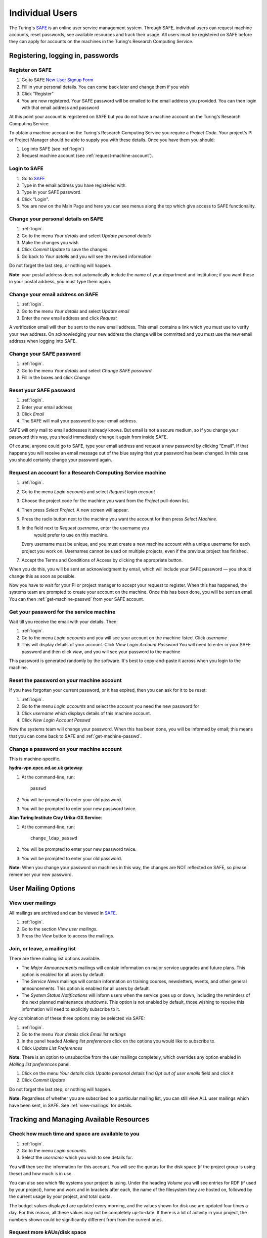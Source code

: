 Individual Users
================

The Turing's `SAFE <https://safe.epcc.ed.ac.uk/ati>`_ is an online user
service management system. Through SAFE, individual users can request
machine accounts, reset passwords, see available resources and track
their usage. All users must be registered on SAFE before they can apply
for accounts on the machines in the Turing's Research Computing Service.

Registering, logging in, passwords
----------------------------------

.. _register:

Register on SAFE
~~~~~~~~~~~~~~~~

#. Go to SAFE `New User Signup
   Form <https://safe.epcc.ed.ac.uk/ati/signup.jsp>`__
#. Fill in your personal details. You can come back later and change
   them if you wish
#. Click "Register"
#. You are now registered. Your SAFE password will be emailed to the
   email address you provided. You can then login with that email
   address and password

At this point your account is registered on SAFE but you do not
have a machine account on the Turing's Research Computing Service.

To obtain a machine account on the Turing's Research
Computing Service you require a 
*Project Code*. Your project's PI or Project Manager should be able to
supply you with these details. Once you have them you should:

#. Log into SAFE (see :ref:`login`)
#. Request machine account (see :ref:`request-machine-account`).

.. _login:

Login to SAFE
~~~~~~~~~~~~~

#. Go to `SAFE <https://safe.epcc.ed.ac.uk/ati>`_ 
#. Type in the email address you have registered with.
#. Type in your SAFE password.
#. Click "Login".
#. You are now on the Main Page and here you can see menus along the top
   which give access to SAFE functionality.

.. _change-details:

Change your personal details on SAFE
~~~~~~~~~~~~~~~~~~~~~~~~~~~~~~~~~~~~

#. :ref:`login`.
#. Go to the menu *Your details* and select *Update personal details*
#. Make the changes you wish
#. Click *Commit Update* to save the changes
#. Go back to *Your details* and you will see the revised information

Do not forget the last step, or nothing will happen.

**Note**: your postal address does not automatically include the name
of your department and institution; if you want these in your postal
address, you must type them again.

.. _change_email:

Change your email address on SAFE
~~~~~~~~~~~~~~~~~~~~~~~~~~~~~~~~~

#. :ref:`login`.
#. Go to the menu *Your details* and select *Update email*
#. Enter the new email address and click *Request*

A verification email will then be sent to the new email address. This
email contains a link which you must use to verify your new address. On
acknowledging your new address the change will be committed and you must
use the new email address when logging into SAFE.

.. _change-passwd:

Change your SAFE password
~~~~~~~~~~~~~~~~~~~~~~~~~

#. :ref:`login`.
#. Go to the menu *Your details* and select *Change SAFE password*
#. Fill in the boxes and click *Change*

.. _reset-passwd:

Reset your SAFE password
~~~~~~~~~~~~~~~~~~~~~~~~

#. :ref:`login`.
#. Enter your email address
#. Click *Email*
#. The SAFE will mail your password to your email address.

SAFE will only mail to email addresses it already knows. But email is
not a secure medium, so if you change your password this way, you should
immediately change it again from inside SAFE. 

Of course, anyone could go to SAFE, type your email address and request
a new password by clicking "Email". If that happens you will receive an
email message out of the blue saying that your password has been
changed. In this case you should certainly change your password again.

.. _request-machine-account:

Request an account for a Research Computing Service machine 
~~~~~~~~~~~~~~~~~~~~~~~~~~~~~~~~~~~~~~~~~~~~~~~~~~~~~~~~~~~

#. :ref:`login`.
#. Go to the menu *Login accounts* and select *Request login account*
#. Choose the project code for the machine you want from the *Project* pull-down list.
#. Then press *Select Project*. A new screen will appear.
#. Press the radio button next to the machine you want the account 
   for then press  *Select Machine*.
#. In the field next to *Request username*, enter the username you
    would prefer to use on this machine.

   Every username must be unique, and you must create a new machine
   account with a unique username for each project you work on.
   Usernames cannot be used on multiple projects, even if the previous
   project has finished.

#. Accept the Terms and Conditions of Access by clicking the
   appropriate button.

When you do this, you will be sent an acknowledgment by email, which
will include your SAFE password — you should change this as soon as
possible. 

Now you have to wait for your PI or project manager to accept your
request to register. When this has happened, the systems team are
prompted to create your account on the machine. Once this has been
done, you will be sent an email. You can then
:ref:`get-machine-passwd` from your SAFE account.

.. _get-machine-passwd:

Get your password for the service machine
~~~~~~~~~~~~~~~~~~~~~~~~~~~~~~~~~~~~~~~~~

Wait till you receive the email with your details. Then:

#. :ref:`login`.
#. Go to the menu *Login accounts* and you will see your account on the
   machine listed. Click *username*
#. This will display details of your account. Click *View Login Account
   Password* You will need to enter in your SAFE password and then click
   *view*, and you will see your password to the machine

This password is generated randomly by the software. It's best to
copy-and-paste it across when you login to the machine.

.. _reset-machine-passwd:

Reset the password on your machine account
~~~~~~~~~~~~~~~~~~~~~~~~~~~~~~~~~~~~~~~~~~

If you have forgotten your current password, or it has expired, then you
can ask for it to be reset:

#. :ref:`login`.
#. Go to the menu *Login accounts* and select the account you need the
   new password for
#. Click *username* which displays details of this machine
   account.
#. Click *New Login Account Passwd*

Now the systems team will change your password. When this has been done,
you will be informed by email; this means that you can come back to SAFE
and :ref:`get-machine-passwd`.

.. _change-machine-passwd:

Change a password on your machine account
~~~~~~~~~~~~~~~~~~~~~~~~~~~~~~~~~~~~~~~~~

This is machine-specific.

**hydra-vpn.epcc.ed.ac.uk gateway**:

1. At the command-line, run::

    passwd

2. You will be prompted to enter your old password.
3. You will be prompted to enter your new password twice.

**Alan Turing Institute Cray Urika-GX Service**:

1. At the command-line, run::

    change_ldap_passwd

2. You will be prompted to enter your new password twice.
3. You will be prompted to enter your old password.

**Note:** When you change your password on machines in this way, the changes are NOT reflected on SAFE, so please remember your new password.

User Mailing Options
--------------------

.. _view-mailings:

View user mailings
~~~~~~~~~~~~~~~~~~

All mailings are archived and can be viewed in `SAFE <https://safe.epcc.ed.ac.uk/ati>`_.

#. :ref:`login`. 
#. Go to the section *View user mailings*.
#. Press the *View* button to access the mailings.

.. _subscribe-mail:

Join, or leave, a mailing list
~~~~~~~~~~~~~~~~~~~~~~~~~~~~~~

There are three mailing list options available.

-  The *Major Announcements* mailings will contain information on major
   service upgrades and future plans. This option is enabled for all
   users by default.
-  The *Service News* mailings will contain information on training
   courses, newsletters, events, and other general announcements. This
   option is enabled for all users by default.
-  The *System Status Notifications* will inform users when the service
   goes up or down, including the reminders of the next planned
   maintenance shutdowns. This option is not enabled by default, those
   wishing to receive this information will need to explicitly subscribe
   to it.

Any combination of these three options may be selected via SAFE:

#. :ref:`login`.
#. Go to the menu *Your details* click *Email list settings*
#. In the panel headed *Mailing list preferences* click on the options
   you would like to subscribe to.
#. Click *Update List Preferences*

**Note:** There is an option to unsubscribe from the user mailings
completely, which overrides any option enabled in *Mailing list
preferences* panel.

#. Click on the menu *Your details* click *Update personal details* find
   *Opt out of user emails* field and click it
#. Click *Commit Update*

Do not forget the last step, or nothing will happen.

**Note:** Regardless of whether you are subscribed to a particular
mailing list, you can still view ALL user mailings which have been sent,
in SAFE. See :ref:`view-mailings` for details.

Tracking and Managing Available Resources
-----------------------------------------

.. _check-resources:

Check how much time and space are available to you
~~~~~~~~~~~~~~~~~~~~~~~~~~~~~~~~~~~~~~~~~~~~~~~~~~

#. :ref:`login`.
#. Go to the menu *Login accounts*.
#. Select the *username* which you wish to see details for.

You will then see the information for this account. You will see the
quotas for the disk space (if the project group is using these) and
how much is in use.

You can also see which file systems your project is using. Under the
heading *Volume* you will see entries for RDF (if used by your
project), home and work and in brackets after each, the name of the
filesystem they are hosted on, followed by the current usage by your
project, and total quota.

The budget values displayed are updated every morning, and the values
shown for disk use are updated four times a day. For this reason, all
these values may not be completely up-to-date. If there is a lot of
activity in your project, the numbers shown could be significantly
different from from the current ones.

.. _request-resources:

Request more kAUs/disk space
~~~~~~~~~~~~~~~~~~~~~~~~~~~~

In the first instance, please contact the principal investigator, or the
project manager of your project. The PI will then take the necessary
steps to either allocate you more resources out of the project reserve,
or to request an increase from the helpdesk/research councils.

The helpdesk does not own project resources and has no authority to
allocate them to individual users. This responsibility lies with the
project PI/project manager.

.. _review-usage:

Review the use you have made of the service, or the activity of the service as a whole
~~~~~~~~~~~~~~~~~~~~~~~~~~~~~~~~~~~~~~~~~~~~~~~~~~~~~~~~~~~~~~~~~~~~~~~~~~~~~~~~~~~~~~

#. :ref:`login`.
#. Go to the menu *Service information* and select *Report Generator*
#. Select the report you wish to run and the format you want the output
   in (web, PDF, CSV, XML) by clicking the appropriate icon in the list.
#. Complete the required information in the form: this will usually
   consist of at least a date range to analyse and may have other
   options depending on the report you are running.
#. Click *Generate Report*

If you are a PI or Project Manager, you will have access to additional
reports to generate information on whole projects or groups as well as
your own usage and the usage of the service as a whole.

Miscellaneous
-------------

.. check_queries:

Check the queries you have submitted to the helpdesk
~~~~~~~~~~~~~~~~~~~~~~~~~~~~~~~~~~~~~~~~~~~~~~~~~~~~

#. :ref:`login`.
#. Go to the menu *Help and Support* and select *Your support requests*
#. Click the number of a query to check the contents of the query log

This will show you the queries of yours that haven't yet been resolved.
Note that some of the internal correspondence about a query will not be
shown. You can also use SAFE to submit a query—use *New support
request*.

.. _feedback:

Register your approval — or your annoyance
~~~~~~~~~~~~~~~~~~~~~~~~~~~~~~~~~~~~~~~~~~

#. :ref:`login`.
#. Go to the menu *Help and Support* and select *Service feedback*
#. Click on the scale somewhere between 5 penalty points and 5 gold
   stars indicating your level of anger or delight.
#. Optionally: enter a comment in the comment box.
#. Click *Set Token*

The tokens may appear in the public service reports, although your name
will not be published with them. Although an entry in the comment field
is optional, it necessarily gives greater weight to your
feelings—without it we cannot tell why you have set a token.
